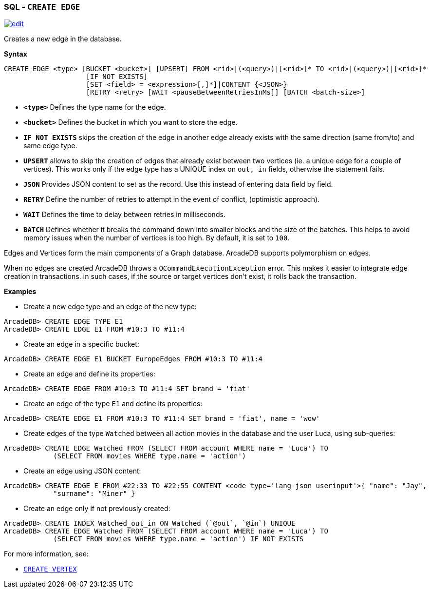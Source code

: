 [discrete]

=== SQL - `CREATE EDGE`

image:../images/edit.png[link="https://github.com/ArcadeData/arcadedb-docs/blob/main/src/main/asciidoc/sql/SQL-Create-Edge.adoc" float=right]

Creates a new edge in the database.

*Syntax*

[source,sql]
----
CREATE EDGE <type> [BUCKET <bucket>] [UPSERT] FROM <rid>|(<query>)|[<rid>]* TO <rid>|(<query>)|[<rid>]*
                    [IF NOT EXISTS]
                    [SET <field> = <expression>[,]*]|CONTENT {<JSON>}
                    [RETRY <retry> [WAIT <pauseBetweenRetriesInMs]] [BATCH <batch-size>]

----

* *`&lt;type&gt;`* Defines the type name for the edge.
* *`&lt;bucket&gt;`* Defines the bucket in which you want to store the edge.
* *`IF NOT EXISTS`* skips the creation of the edge in another edge already exists with the same direction (same from/to) and same edge type.
* *`UPSERT`* allows to skip the creation of edges that already exist between two vertices (ie. a unique edge for a couple of vertices). This works only if the edge type has a UNIQUE index on `out, in` fields, otherwise the statement fails.
* *`JSON`* Provides JSON content to set as the record. Use this instead of entering data field by field.
* *`RETRY`* Define the number of retries to attempt in the event of conflict, (optimistic approach).
* *`WAIT`* Defines the time to delay between retries in milliseconds.
* *`BATCH`* Defines whether it breaks the command down into smaller blocks and the size of the batches. This helps to avoid memory issues when the number of vertices is too high. By default, it is set to `100`.

Edges and Vertices form the main components of a Graph database. ArcadeDB supports polymorphism on edges.

When no edges are created ArcadeDB throws a `OCommandExecutionException` error. This makes it easier to integrate edge creation in transactions. In such cases, if the source or target vertices don't exist, it rolls back the transaction. 

*Examples*

* Create a new edge type and an edge of the new type:

----
ArcadeDB> CREATE EDGE TYPE E1
ArcadeDB> CREATE EDGE E1 FROM #10:3 TO #11:4
----

* Create an edge in a specific bucket:

----
ArcadeDB> CREATE EDGE E1 BUCKET EuropeEdges FROM #10:3 TO #11:4
----

* Create an edge and define its properties:

----
ArcadeDB> CREATE EDGE FROM #10:3 TO #11:4 SET brand = 'fiat'
----

* Create an edge of the type `E1` and define its properties:

----
ArcadeDB> CREATE EDGE E1 FROM #10:3 TO #11:4 SET brand = 'fiat', name = 'wow'
----

* Create edges of the type `Watched` between all action movies in the database and the user Luca, using sub-queries:

----
ArcadeDB> CREATE EDGE Watched FROM (SELECT FROM account WHERE name = 'Luca') TO 
            (SELECT FROM movies WHERE type.name = 'action')
----

* Create an edge using JSON content:

----
ArcadeDB> CREATE EDGE E FROM #22:33 TO #22:55 CONTENT <code type='lang-json userinput'>{ "name": "Jay", 
            "surname": "Miner" }
----

* Create an edge only if not previously created:

----
ArcadeDB> CREATE INDEX Watched_out_in ON Watched (`@out`, `@in`) UNIQUE  
ArcadeDB> CREATE EDGE Watched FROM (SELECT FROM account WHERE name = 'Luca') TO 
            (SELECT FROM movies WHERE type.name = 'action') IF NOT EXISTS
----

For more information, see:

* <<SQL-Create-Vertex,`CREATE VERTEX`>>